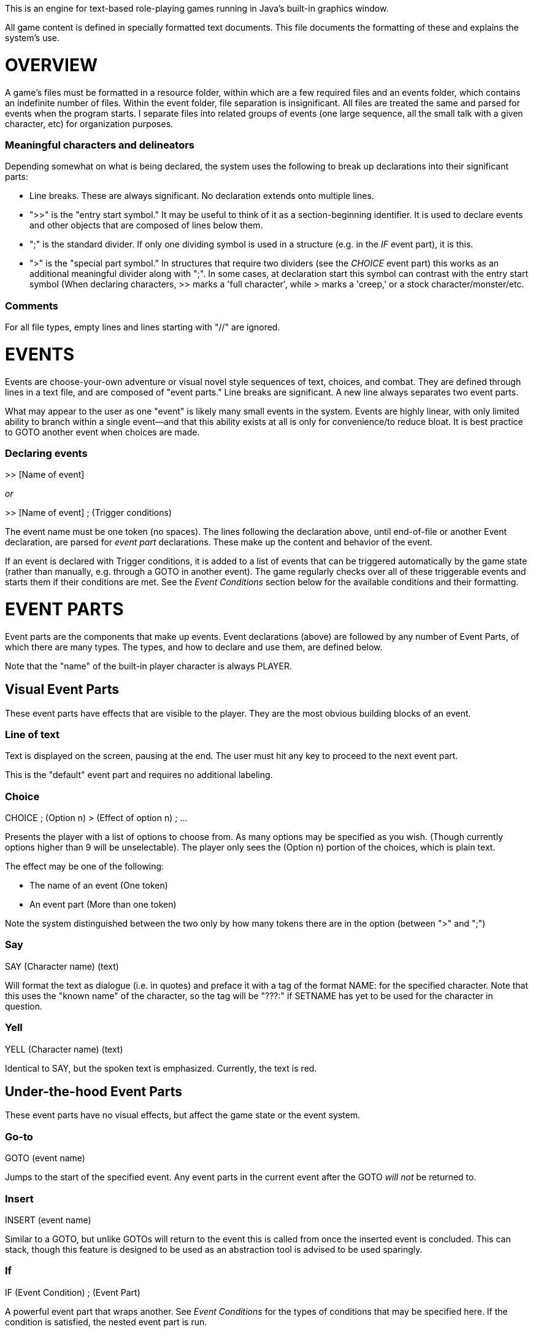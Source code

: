 This is an engine for text-based role-playing games running in Java's built-in graphics window.

All game content is defined in specially formatted text documents. This file documents the formatting of these and explains
the system's use.

= OVERVIEW

A game's files must be formatted in a resource folder, within which are a few required files
and an events folder, which contains an indefinite number of files. Within the event folder, file
separation is insignificant. All files are treated the same and parsed for events when the program
starts. I separate files into related groups of events (one large sequence, all the small talk
with a given character, etc) for organization purposes.

=== Meaningful characters and delineators
Depending somewhat on what is being declared, the system uses the following to break up declarations into
their significant parts:

- Line breaks. These are always significant. No declaration extends onto multiple lines.
- ">>" is the "entry start symbol." It may be useful to think of it as a section-beginning identifier.
It is used to declare events and other objects that are composed of lines below them.
- ";" is the standard divider. If only one dividing symbol is used in a structure (e.g. in the _IF_ event part), it is this.
- ">" is the "special part symbol." In structures that require two dividers (see the _CHOICE_ event part) this works as an additional meaningful divider along with ";". In some cases, at declaration start
this symbol can contrast with the entry start symbol (When declaring characters, >> marks a 'full character', while > marks
a 'creep,' or a stock character/monster/etc.


=== Comments
For all file types, empty lines and lines starting with "//" are ignored.

= EVENTS

Events are choose-your-own adventure or visual novel style sequences of text, choices, and combat.
They are defined through lines in a text file, and are composed of "event parts."
Line breaks are significant. A new line always separates two event parts.

What may appear to the user as one "event" is likely many small events in the system.
Events are highly linear, with only limited ability to branch within a single event--and that this
ability exists at all is only for convenience/to reduce bloat. It is best practice to GOTO another event when choices
are made.

=== Declaring events

>> [Name of event]

_or_

>> [Name of event] ; (Trigger conditions)

The event name must be one token (no spaces). The lines following the declaration above, until
end-of-file or another Event declaration, are parsed for _event part_ declarations. These make up
the content and behavior of the event.

If an event is declared with Trigger conditions, it is added to a list of events that can be
triggered automatically by the game state (rather than manually, e.g. through a GOTO in another event).
The game regularly checks over all of these triggerable events and starts them if their conditions
are met. See the _Event Conditions_ section below for the available conditions and their formatting.

= EVENT PARTS

Event parts are the components that make up events. Event declarations (above) are followed by any number of Event Parts, of which there are many types. The types, and how to declare and use them, are defined below.

Note that the "name" of the built-in player character is always PLAYER.

== Visual Event Parts
These event parts have effects that are visible to the player. They are the most obvious building blocks of an event.

=== Line of text
Text is displayed on the screen, pausing at the end. The user must hit any key to proceed to the
next event part.

This is the "default" event part and requires no additional labeling.

=== Choice

CHOICE ; (Option n) > (Effect of option n) ; ...

Presents the player with a list of options to choose from. As many options may be specified as you wish.
(Though currently options higher than 9 will be unselectable). The player only sees the (Option n) portion of the choices, which is plain text.

The effect may be one of the following:

- The name of an event (One token)
- An event part (More than one token)

Note the system distinguished between the two only by how many tokens there are in the option (between ">" and ";")

=== Say

SAY (Character name) (text)

Will format the text as dialogue (i.e. in quotes) and preface it with a tag of the format NAME: for the specified character. Note that this uses the
"known name" of the character, so the tag will be "???:" if SETNAME has yet to be used for the character in question.

=== Yell

YELL (Character name) (text)

Identical to SAY, but the spoken text is emphasized. Currently, the text is red.

== Under-the-hood Event Parts
These event parts have no visual effects, but affect the game state or the event system.

=== Go-to

GOTO (event name)

Jumps to the start of the specified event. Any event parts in the current event after the GOTO _will not_ be returned to.

=== Insert

INSERT (event name)

Similar to a GOTO, but unlike GOTOs will return to the event this is called from once the inserted event is concluded. This can stack, though
this feature is designed to be used as an abstraction tool is advised to be used sparingly.

=== If

IF (Event Condition) ; (Event Part)

A powerful event part that wraps another. See _Event Conditions_ for the types of conditions that may be specified here. If the condition is satisfied,
the nested event part is run.

=== Set name

SETNAME (Character name) (new name)

Updates the "known name" of the character. Note this starts as "???" for all characters. This
allows the game to simulate the player character learning names for characters, even misleading names, and avoid the trope of the text telling the player
the name of someone before the player's character would reasonably know that information.

=== Join Party
JOINPARTY (Character name)

Adds the specified character to the player's party.

=== Leave Party
LEAVEPARTY (Character name)
Removes the specified character from the player's party.

=== Set Attribute

SETATTRIBUTE (Character name) (a) ([optional] b)

This adds the specified attribute to the named character. If a and b are both specified, a is the category, and will look up the existing attribute with the
name 'b' from the attributes.txt. Problems happen if this attribute doesn't exist. If only a is specified, it is added as a "one-off" attribute.

For example,
during character creation you might use SETATTRIBUTE PLAYER RACE ELF to give the player your pre-defined elven race attribute. Alternatively, in an event
mid-game where your player steals candy from small children, you might use SETATTRIBUTE PLAYER JERKWAD to create a bespoke, one-off tag (with no category) that
you can refer to later (see _Event Conditions_). The key distinction is the former type must be specified in attributes.txt in the game files, while the
latter can be made up on the spot.

== Event Conditions

Conditional logic exists to control event parts and event flow within events. Used primarily in _IF_ event parts.

The conditions are as follows:

- (Character name) INPARTY: True iff the specified Character is in the player's party.
- (Character name) IN (Structure name): True iff the specified character is in a structure with the specified name.
- (Event name) COMPLETED: True iff the event with the specified name has been run to completion at least once.
- (Event name) COMPLETE: Synonym for COMPLETED.
- (Character name) INOPENWORLD: True iff the specified character is not in any structure.
- (Character name A) WITH (Character name B): True iff the specified characters are either in the same structure and room, or if they are within interactable
range in the open world
- (Skill or stat name) CHECK ([Integer] Difficulty Class): Rolls an imaginary d10 and adds the player's modifier for the specified stat or skill.
True iff the roll + mod is higher than the specified difficulty class (i.e higher DC = harder roll)
- (Character name) HASATTRIBUTE (Attribute name): True iff the specified character has either an attribute or an attribute category with this lable.
For example, if the player has GENDER -> FEMALE, PLAYER HASATTRIBUTE GENDER and PLAYER HASATTRIBUTE FEMALE will both be true.